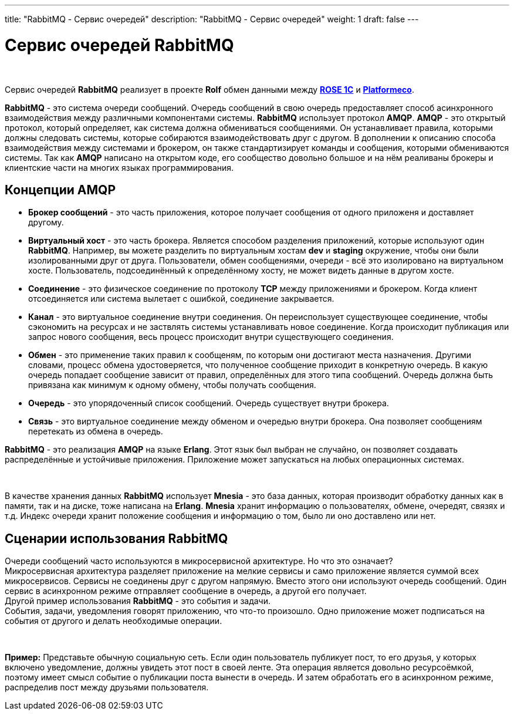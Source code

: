 ---
title: "RabbitMQ - Сервис очередей"
description: "RabbitMQ - Сервис очередей"
weight: 1
draft: false
---

:toc: auto
:toc-title: Содержание
:doctype: book
:icons: font
:example-caption: Пример
:figure-caption: Рисунок
:source-highlighter: pygments
:pygments-css: style
:pygments-style: monokai
:includedir: ./content/

:imgdir: /02_02_02_01_img/
:imagesdir: {imgdir}
ifeval::[{exp2pdf} == 1]
:imagesdir: static{imgdir}
:includedir: ../
endif::[]

:imagesoutdir: ./static/02_02_02_01_img/

= Сервис очередей RabbitMQ

{empty} +

****
Сервис очередей *RabbitMQ* реализует в проекте *Rolf* обмен данными между link:/02_architecture/02_backend/07_rose-1c/[*ROSE 1C*, window=_blank] и link:/02_architecture/02_backend/20_platformeco/[*Platformeco*, window=_blank].
****
****
*RabbitMQ* - это система очереди сообщений. Очередь сообщений в свою очередь предоставляет способ асинхронного взаимодействия между различными компонентами системы. *RabbitMQ* использует протокол *AMQP*. *AMQP* - это открытый протокол, который определяет, как система должна обмениваться сообщениями. Он устанавливает правила, которыми должны следовать системы, которые собираются взаимодействовать друг с другом. В дополнении к описанию способа взаимодействия между системами и брокером, он также стандартизирует команды и сообщения, которыми обмениваются системы. Так как *AMQP* написано на открытом коде, его сообщество довольно большое и на нём реаливаны брокеры и клиентские части на многих языках программирования.
****

== Концепции AMQP

****
====
- *Брокер сообщений* - это часть приложения, которое получает сообщения от одного приложеня и доставляет другому.
- *Виртуальный хост* - это часть брокера. Является способом разделения приложений, которые используют один *RabbitMQ*. Например, вы можете разделить по виртуальным хостам *dev* и *staging* окружение, чтобы они были изолированными друг от друга. Пользователи, обмен сообщениями, очереди - всё это изолировано на виртуальном хосте. Пользователь, подсоединённый к определённому хосту, не может видеть данные в другом хосте.
- *Соединение* - это физическое соединение по протоколу *TCP* между приложениями и брокером. Когда клиент отсоединяется или система вылетает с ошибкой, соединение закрывается.
- *Канал* - это виртуальное соединение внутри соединения. Он переиспользует существующее соединение, чтобы сэкономить на ресурсах и не заствлять системы устанавливать новое соединение. Когда происходит публикация или запрос нового сообщения, весь процесс происходит внутри существующего соединения.
- *Обмен* - это применение таких правил к сообщеням, по которым они достигают места назначения. Другими словами, процесс обмена удостоверяется, что полученное сообщение приходит в конкретную очередь. В какую очередь попадает сообщение зависит от правил, определённых для этого типа сообщений. Очередь должна быть привязана как минимум к одному обмену, чтобы получать сообщения.
- *Очередь* - это упорядоченный список сообщений. Очередь существует внутри брокера.
- *Связь* - это виртуальное соединение между обменом и очередью внутри брокера. Она позволяет сообщениям перетекать из обмена в очередь.
====
****

*RabbitMQ* - это реализация *AMQP* на языке *Erlang*. Этот язык был выбран не случайно, он позволяет создавать распределённые и устойчивые приложения. Приложение может запускаться на любых операционных системах.

{empty} +

В качестве хранения данных *RabbitMQ* использует *Mnesia* - это база данных, которая производит обработку данных как в памяти, так и на диске, тоже написана на *Erlang*. *Mnesia* хранит информацию о пользователях, обмене, очередят, связях и т.д. Индекс очереди хранит положение сообщения и информацию о том, было ли оно доставлено или нет.

== Сценарии использования RabbitMQ

Очереди сообщений часто используются в микросервисной архитектуре. Но что это означает? +
Микросервисная архитектура разделяет приложение на мелкие сервисы и само приложение является суммой всех микросервисов. Сервисы не соединены друг с другом напрямую. Вместо этого они используют очередь сообщений. Один сервис в асинхронном режиме отправляет сообщение в очередь, а другой его получает. +
Другой пример использования *RabbitMQ* - это события и задачи. +
События, задачи, уведомления говорят приложению, что что-то произошло. Одно приложение может подписаться на события от другого и делать необходимые операции.

{empty} +

====
*Пример:* Представьте обычную социальную сеть. Если один пользователь публикует пост, то его друзья, у которых включено уведомление, должны увидеть этот пост в своей ленте. Эта операция является довольно ресурсоёмкой, поэтому имеет смысл событие о публикации поста вынести в очередь. И затем обработать его в асинхронном режиме, распределив пост между друзьями пользователя.
====